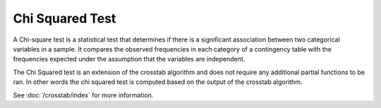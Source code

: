 \Chi Squared Test
=======
A Chi-square test is a statistical test that determines if there is a significant
association between two categorical variables in a sample. It compares the observed
frequencies in each category of a contingency table with the frequencies expected under
the assumption that the variables are independent.

The Chi Squared test is an extension of the crosstab algorithm and does not require
any additional partial functions to be ran. In other words the chi squared test is
computed based on the output of the crosstab algorithm.

See :doc:`/crosstab/index` for more information.

